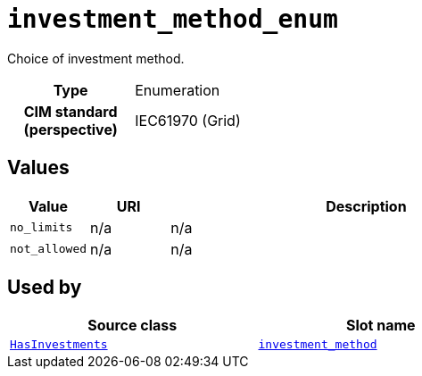 = `investment_method_enum`
:toclevels: 4


+++Choice of investment method.+++


[cols="h,3",width=65%]
|===
| Type
| Enumeration


| CIM standard (perspective)
| IEC61970 (Grid)



|===

== Values

[cols="1,1,5",width=100%]
|===
| Value | URI | Description

| `no_limits`
| n/a
| n/a

| `not_allowed`
| n/a
| n/a
|===

== Used by


[cols="1,1",width=65%]
|===
| Source class | Slot name



| xref::class/HasInvestments.adoc[`HasInvestments`] | xref::class/HasInvestments.adoc#investment_method[`investment_method`]


|===

